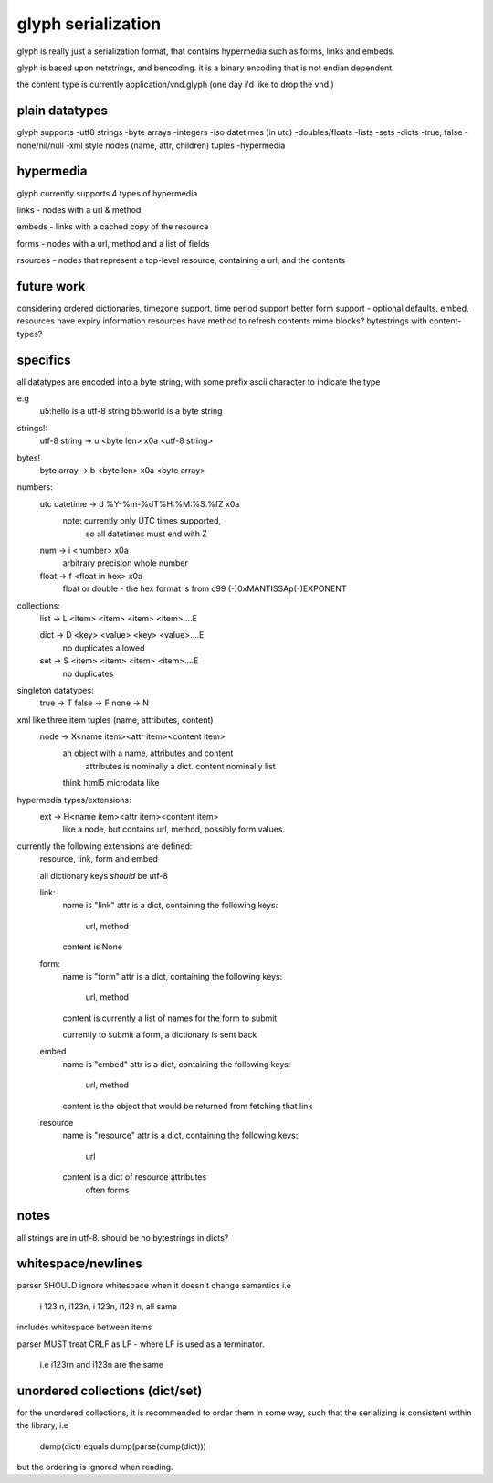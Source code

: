 glyph serialization
===================

glyph is really just a serialization format, that contains hypermedia
such as forms, links and embeds.

glyph is based upon netstrings, and bencoding. it is a binary encoding
that is not endian dependent.

the content type is currently application/vnd.glyph
(one day i'd like to drop the vnd.)

plain datatypes
---------------

glyph supports
-utf8 strings
-byte arrays
-integers 
-iso datetimes (in utc)
-doubles/floats
-lists
-sets
-dicts
-true, false
-none/nil/null
-xml style nodes (name, attr, children) tuples
-hypermedia


hypermedia
----------

glyph currently supports 4 types of hypermedia

links - nodes with a url & method

embeds - links with a cached copy of the resource

forms - nodes with a url, method and a list of fields

rsources - nodes that represent a top-level resource, containing a url, and the contents


future work
-----------

considering ordered dictionaries, 
timezone support, time period support
better form support - optional defaults.
embed, resources have expiry information
resources have method to refresh contents
mime blocks? bytestrings with content-types?


specifics
---------

all datatypes are encoded into a byte string,
with some prefix ascii character to indicate 
the type

e.g
	u5:hello is a utf-8 string
	b5:world is a byte string 

strings!:
	utf-8 string -> u <byte len> \x0a <utf-8 string>
bytes!
	byte array -> b <byte len> \x0a  <byte array>

numbers:
	utc datetime -> d %Y-%m-%dT%H:%M:%S.%fZ \x0a
		note: currently only UTC times supported,
			  so all datetimes must end with Z

	num -> i <number> \x0a
		arbitrary precision whole number

	float -> f <float in hex> \x0a
		float or double - the hex format is from
		c99 (-)0xMANTISSAp(-)EXPONENT
	   
		

collections:
	list -> L <item> <item> <item> <item>....E
		
	dict -> D <key> <value> <key> <value>....E
		no duplicates allowed

	set  -> S <item> <item> <item> <item>....E
		no duplicates


singleton datatypes:
	true -> T
	false -> F
	none -> N

xml like three item tuples (name, attributes, content)
	node -> X<name item><attr item><content item>
		an object with a name, attributes and content
			attributes is nominally a dict.
			content nominally list
		think html5 microdata like

hypermedia types/extensions: 
	ext -> H<name item><attr item><content item>
		like a node, but contains url, method, possibly form values.

currently the following extensions are defined:
	resource, link, form and embed

	all dictionary keys *should* be utf-8

	link:   
		name is "link"
		attr is a dict, containing the following keys:
			url, method
			
		content is None

	form:   
		name is "form"
		attr is a dict, containing the following keys:
			url, method
			
		content is currently a list of names
		for the form to submit

		currently to submit a form, a dictionary is sent back

	embed
		name is "embed"
		attr is a dict, containing the following keys:
			url, method
			
		content is the object that would be returned
		from fetching that link

	
	resource
		name is "resource"
		attr is a dict, containing the following keys:
			url

		content is a dict of resource attributes
			often forms
			

notes
-----
all strings are in utf-8.
should be no bytestrings in dicts?
			

whitespace/newlines
-------------------
parser SHOULD ignore whitespace when it doesn't change
semantics i.e
	i 123 \n, i123\n, i 123\n, i123 \n, all same 

includes whitespace between items

parser MUST treat CRLF as LF - where LF is used
as a terminator.
	i.e i123\r\n and i123\n are the same




unordered collections (dict/set)
--------------------------------
for the unordered collections, it is recommended
to order them in some way, such that the serializing
is consistent within the library, i.e

	dump(dict) equals dump(parse(dump(dict)))

but the ordering is ignored when reading.


